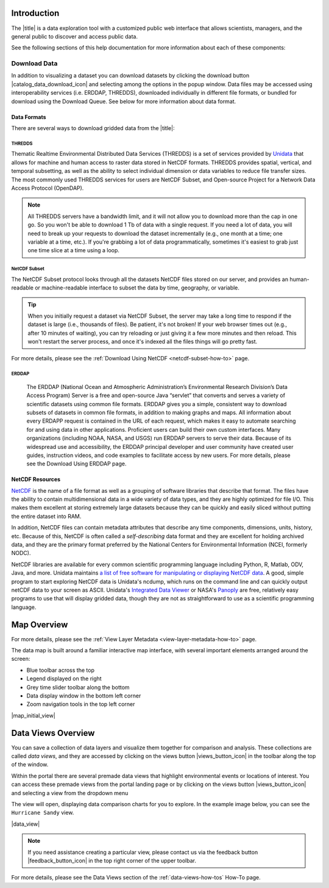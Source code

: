 .. _introduction-overview:

############
Introduction
############

The |title| is a data exploration tool with a customized public web interface that allows scientists, managers, and the general public to discover and access public data.

.. only:: not ioos

	The |title| has 3 major components:

	#. Data Catalog
	#. Data Map
	#. Data Views

.. only:: ioos

	The |title| has 2 major components:

	#. Data Map
	#. Data Views

See the following sections of this help documentation for more information about each of these components:

.. only:: not ioos

	* :ref:`Data Catalog <catalog-overview>`
	* :ref:`Data Map <map-overview>`
	* :ref:`Data Views <data-views-overview>`

.. only:: ioos

	* :ref:`Data Map <map-overview>`
	* :ref:`Data Views <data-views-overview>`

.. this is a comment: Lines 38 until 286 (the next comment about it) are the OOI specific 'Catalog Overview' information. The Lines afterwords are the 'all  but ioos' information for this section of documentation including explicit markup sections for AOOS, etc
.. only:: ooi

	.. _catalog-overview:

	################
	Catalog Overview
	################

	The catalog provides searchable access to all datasets within the |title|. The catalog can be used to discover, browse, and download data files. 

	**********
	Array Types
	**********

	The Observatory consists of five arrays continuously collecting ocean data:

	* **Regional Cabled Array** submarine fiber optical cables that power three sub-arrays of seafloor instruments and instrumented moorings on the Juan de Fuca plate in the NE Pacific: the Cabled Axial Seamount, the Cabled Continental Margin, and the Cabled Endurance Array of Oregon.

	* **Coastal Endurance Array** moored arrays and autonomous vehicles off the coasts of Washington and Oregon.

	* **Coastal Pioneer Array** moored arrays and autonomous vehicles off the coast of New England.
	
	* **Global Irminger Sea Array** moored arrays and autonomous vehicles off the coast of Greenland.
	
	* **Global Station Papa** moored arrays and autonomous vehicles in the Gulf of Alaska.

	Additionally, there are two historical arrays in the Southern Ocean. 
	
	* **Global Southern Ocean Array** was located in the southwest of Chile was in place from February 2015-January 2020, when it was removed. Data from this array remain available for research.
	* **The Global Argentine Basin Array** was located in the South Atlantic was in place from March 2015 – January 2018, when it was removed. Data from this array remain available for research.
	
	The two coastal arrays expand existing observations off both U.S. coasts. A cabled array ‘wires’ a region in the Northeast Pacific Ocean with high-speed optical and high-power grid that powers data gathering and observation. And global components address planetary-scale changes using moored open-ocean infrastructure linked to shore via satellite. ` For further information about the arrays, click here. <https://oceanobservatories.org/research-arrays/>`_
	
	Each of the arrays consists of both fixed and mobile platforms outfitted with scientific instrumentation. A surface mooring is an example of a stable, fixed platform. A profiler mooring, which has an instrumented component that moves up and down in the water column, and a glider, which is free to move in three dimensions, are examples of mobile platforms. OOI supports more than 80 platforms.
	Each platform can contain multiple “nodes” that provide power and connectivity. Non-cabled nodes contain one or more computers and power converters, where cabled instruments are plugged in and their data are collected and transmitted to shore. The Regional Cabled Array has seven primary nodes that provide power and connectivity to the array, and also serve as distribution centers for extension cables that provide power and communication to sensors, instrument platforms, and moorings for continuous, real-time interactive science experiments at the seafloor and throughout the water column. `For further information about the OOI infrastructure, click here.<https://oceanobservatories.org/ooi-infrastructure/>`_
	Arrays, platforms, nodes, and junction boxes provide the framework for instrumentation and sensors used to collect and transmit data to shore. More than 800 instruments are deployed on OOI, consisting of 36 different types, measuring more than 200 different ocean parameters. Each instrument is equipped with a sensor or multiple sensors that measure specific elements (parameters) of the environment. `For further information about OOI instruments, click here. <https://oceanobservatories.org/instruments/>`

	*********
	Interface
	*********

	|catalog_initial_view|

	Within the catalog, you can browse or search all OOI instrument data organized by array, platform, node, instrument, or sensor parameter.By default, the data layers are shown in alphabetical order. 
	The data catalog is built around a familiar search interface, with several important elements arranged around the screen:
	
	* Browse datasets by category (array, platform, node, glider, instrument, or parameter) in the upper left. 
	* Filter by cascading result type in the column on the left.
	* A gridded display of data charts that match your search criteria in the center of the page.

	.. _ooi_terms_defined:

	********************
	Common Terms Defined
	********************
	.. list-table:: Common Term Definitions
		:widths: 25 75
		:header-rows: 1
		
		* - Term
		  - Definition
		* - Array
		  - A regional component consisting of fixed and mobile platforms outfitted with scientific instrumentation. There are five active and two historical arrays.
		* - Platform
		  - A fixed or mobile device that is outfitted with scientific instrumentation. A surface mooring is an example of a stable, fixed platform. A profiler mooring and a glider are examples of mobile platforms.
		* - Node
		  - A node is a section of a platform that contains one or more computers and power converters. Instruments on a platform are plugged into a node, which collects the instrument data internally and/or transmit the data externally. Some platforms contain a single node, like a glider. Other platforms have several nodes wired together. For example, a mooring that hosts a surface buoy, near-surface instrument frame, and seafloor multi-function node, each with a different set of instruments attached.
		* - Instrument types
		  - A scientific instrument is a piece of specialized equipment used to sample oceanographic attributes and collect data. There are 36 unique models of specialized instrumentation used throughout the OOI.
		* - Parameter
		  - The type of value measured by the instrument (e.g. temperature, pressure).
		* - Platform types
		  - A custom grouping of instrument types to differentiate whether they are cabled, moored, or mobile, or the general location in the water column (near surface, profiling, or seafloor).

	.. this is a comment: in OOI, data charts overview is slightly extended and included here, but in the rest of the documentation it stays with the overview of maps.

	***********
	Data Charts
	***********
	The catalog and map offer multiple ways of comparing data within both the mapped interface and within a :ref:`Data Views <data-views-overview>`.

	For assistance, please contact us via the red Feedback button |feedback_button_icon| in the top right corner of the toolbar.

	.. _different-chart-types-overview:
	
	Gridded Data Display
	====================
	The results that match your search criteria will be shown as a gridded display of data charts in the center of the page.
	There are many options for interacting with the data in this display:
	* Advanced search options in the center toolbar (Spatial filter, Filter time filter, Keyword search, Depth filter). Refer to Advanced Search Filters section.
	* Browse detailed information about datasets using the Inventory, Download, Annotations, Deployment, and More Information tabs. Refer to Metadata and Download section.
	* Download one or more datasets using the green Download button. Refer to Download section.
	* Expand the individual data charts to customize the chart, including changing the chart type, adjusting the time scale and binning, viewing the data quality flags, and learning more information about the individual instrument deployment and annotations. Refer to Customize Data Charts.
	
	Different Chart Types
	=====================
	This section includes descriptions for the common charts used to display data. Data charts can be accessed both by clicking a data chart , or by using the custom Data Views interface.
	Categorical Variables
	---------------------
	* **Bar charts:** compare the size or frequency of different categories. Since the values of a categorical variable are labels for the categories, the distribution of a categorical variable gives either the count or the percent of individuals falling into each category.
	Quantitative Variables
	----------------------
	* **Line Charts:** display points connecting the data to show a continuous change over time. In the map, the line chart shows the current values together with historical statistics. The x-axis shows the occurrences and the categories being compared over time and the y-axis represents the scale, which is a set of numbers organized into equal intervals.
	* **Histograms:** show the frequency of distribution for the observations. A histogram is constructed by representing the measurements or observations that are grouped on a horizontal scale, the interval frequencies on a vertical scale, and drawing rectangles whose bases equal the class intervals and whose heights are determined by the corresponding class frequencies.
	* **Box plots:** are useful for identifying outliers and for comparing distributions. The boxplot is a graph of a five-number summary: the minimum score, first quartile (Q1-the median of the lower half of all scores), the median, third quartile (Q3-the median of the upper half of all scores), and the maximum score. The boxplot consists of a rectangular box, which represents the middle half of all scores (between Q1 and Q3). Approximately one-fourth of the values should fall between the minimum and Q1, and approximately one-fourth should fall between Q3 and the maximum. A line in the box marks the median. Lines called whiskers extend from the box out to the minimum and maximum scores.
	* **Dot plots:** consist of data points plotted on a fairly simple scale. Dot plots are suitable for small to moderate sized data sets to highlight clusters and gaps, as well as outliers. When dealing with larger data sets (around 20–30 or more data points) the box plot or histogram may be more efficient, as dot plots may become too cluttered after this point.
	* **Curtain plots:** show a visual summary of vertical profiling data. If data is available at depth, the chart will show depth on the y-axis with the values represented by colors.
	For more details, please see the :ref:`Customize Data Charts <customize-data-charts-how-to>` page.
	
	.. _climatology-and-anomaly-charts:

	Climatology and Anomaly Charts
	==============================

	If there are more than three years of data coverage, charts show statistics from past weather patterns along with the current data. These are not officially climatologies, which typically require 30 years of data, but they can still be useful to quickly compare how the current year compares to the long-term average.

	Observational Statistics
	------------------------

	By default, if there are too many observations to easily show on the time-series, the observations binned by default for display. Graphs may show the following:

		* **Mean**: The mean line represents the average value of all observations within each time bin.

		* **Min/max envelope**: The envelope represents the extent of observations within each time bin.

	Interannual Statistics
	----------------------

	Interannual statistics are calculated on physical time-series where available data coverage in the system is longer than three years. Statistics are derived for days, weeks, months, seasons, and years based on the Gregorian calendar by:

	#. binning the observations into the selected time periods,
	#. combining the time bins across years (e.g, for daily bins, combining all data from April 13th regardless of year; for monthly bins, combine all data from all Aprils), and
	#. calculating statistics for each interannual time bin.

	For interannual statistics, we calculate the following:

		* **Mean**: The mean represents the average value of all observations within each time bin, across all recorded years.

		* **Low**: The low represents the minimum value of all observations within each time bin, across all recorded years.

		* **High**: The high represents the maximum value of all observations within each time bin, across years.

		* **Mean to 10%, Mean to 90%**: Percentiles are calculated by ordering all values in the time bin across all recorded years and selecting the value at the 10% and 90% locations in the array (i.e., the shaded percentile region relays what the *typical* temperature is at that time of year excluding the 10% most extreme values on either end of the distribution).

	Anomaly Plots
	-------------

	Anomalies are available wherever interannual statistics are available (i.e., in all time-series where available data coverage in the system is longer than three years, but are only available on data binned on days or more).

	Anomalies are calculated by calculating the mean value of the observational bin and subtracting the interannual statistical bin for that time period. For example, the daily anomaly for April 13th, 2016 is calculated by taking the average temperature for that day minus the mean interannual April 13th temperature.

	.. Query & Save Vector Layer for Comparison
	.. ========================================

	.. _customize-data-charts-overview:

	Customize Data Charts
	=====================

	The table below contains a key to several of the important terms used in describing the |title|'s chart capabilities:

	.. csv-table::
		:header: Term, Description
		:widths: 15, 50

		**Minimum**, "The minimum value of the entire time-series within each bin, represented by a dashed blue line."
		**Mean to the 10th percentile**, "The range from the mean to the 10th percentile of the data is represented by a blue shaded area."
		**Mean**, "The mean of the entire time-series within each bin, represented by a dashed gray line."
		**Mean to the 90th percentile**, "The range from the mean to the 90th percentile of the data is represented by a red shaded area."
		**Maximum**, "The maximum value of the entire time-series within each bin is represented by a dashed red line."
		**Line chart**, "A chart of the current values with historical statistics."
		**Climatology**, "Year-to-date monthly mean values of the current year compared to historical statistics."
		**Anomaly**, "The data values minus the mean values across all years."
		**Curtain**, "If data is available at depth, the chart will show depth on the y-axis with the values represented by colors."

	Time Bins
	---------

	Data can be binned across years within the following time periods:

	.. csv-table::
		:header: Time period, Definition
		:widths: 15, 50

		**All**, "No binning."
		**Hours**, "Data are binned by hour and daily statistic are displayed (see below)."
		**Days**, "Data are binned by day and statistics are by day number across years."
		**Weeks**, "Data are binned by week, and statistics are by week number across years."
		**Months**, "Data are binned by month, and statistics are by month number across years."
		**Seasons**, "Data are binned by northern hemisphere seasons defined as the following:

		* *Winter*: December, January, February
		* *Spring*: March, April, May
		* *Summer*: June, July, August
		* *Fall*: September, October, November"
		**Years**, "Data are binned by years, and statistics are across years."

	.. note::
		Percentiles are calculated by ordering all values in the time bin across all recorded years and selecting the value at the 10% and 90% locations in the array. I.e., the shaded percentile region is telling you what the *typical* temperature is at that time of year excluding the 10% most extreme values on either end.

	For more information on hot to customize charts, refer to the :ref:'Customize Data Charts <customize-data-charts>' section.
	
	.. _data-products-overview:
	
	*************
	Data Products
	*************
	Through the Data Explorer, data products are processed at various levels for download and visual exploration.
	Data Product Levels:
	* Instrument deployment (Level 1): Unprocessed, parsed data parameter that is in instrument/sensor units and resolution. A deployment is the act of putting infrastructure in the water, or the length of time between a platform going in the water and being recovered and brought back to shore.There are multiple deployment files per instrument. Refer to Deployments section.
	* Full-instrument time series (Level 1+): This time series is created by joining recovered and telemetered streams for non-cabled instrument deployments (see example illustration below). For high-resolution cabled and recovered data, this product is binned to 1-minute resolution to allow for efficient visualization and downloads for users that do not need the full-resolution, goldy copy time series. **This is the primary product for visualization within the Data Explorer.**
	* Full-resolution, gold copy time series (Level 2):  This time series represents the full-resolution dataset that has been calibrated and is in scientific units. The gold copy version has been processed, pre-built, and served to the Data Explorer and end users in a series of ‘gold copy’ netCDF files for each instrument. There is one gold copy file for every instrument, stream, and deployment. Users have access to these ‘gold copy’ netCDF files via THREDDS and ERDDAP. Refer to :ref:'Data Download Section <download-data-map-overview>'
	
	.. _qartod-overview:
	
	************************
	Quality Control (QARTOD)
	************************
	Quality control algorithms are run on datasets and quality flag results are shown for visual exploration. The data quality procedures meet the U.S. Integrated Ocean Observing System (IOOS) :ref:'Quality Assurance of Real Time Ocean Data (QARTOD) <https://ioos.noaa.gov/project/qartod/>' maintained through the :ref:'IOOS QC library.<https://github.com/ioos/ioos_qc>' The automated QC algorithms do not screen out or delete any data, or prevent it from being downloaded. The algorithms only flag “suspect” data points for visualization and deliver those flags as additional attributes in downloaded data.

	Roll up quality flags summarizing pass, suspect, and failed values can be seen under Inventory.
	
	|qartod_inventory|
	
	Data quality flags for individual data points can be seen within the data charts. Documentation of the test code and thresholds are linked to under QC information in the lower left of the chart. Refer to Quality Control (QARTOD) section for interacting with data quality flags.
	|qartod_data_flags|
	
	.. this is a comment: The follow metadata section is specific to OOI
	
	.. _metadata-overview:
	
	********
	Metadata
	********
	The metadata contain all the key knowledge about the data record (e.g., time of collection, location of collection, unique source and record description identifier, platform identification, etc.), to enable it to be understood by the system and its users. Any data that OOI collects are associated with appropriate metadata. OOI metadata follows the CF 1.6 standard, with additional metadata types and fields specific to OOI as necessary. The metadata can be found in the header of downloaded NetCDF files as well as in the Asset Management tables of the OOINet data portal. Additionally,  ISO-compliant versions of the metadata can be accessed via the :ref:'OOI ERRDAP server <http://erddap.dataexplorer.oceanobservatories.org/erddap/index.html>', which is available under Downloads. Refer to :ref:'Metadata section <view-layer-metadata-how-to>' for more.
	More Information
	================
	In addition to metadata, contextual information about the instrumentation may be found under the ‘More Information’ tab. This may include information such as: instrument location, deployment depth, technical specifications, calibration, and instrument photos or diagrams. 
	
	Annotations
	===========
	Annotations are the primary means of communication between the instrument data team (aka ‘data provider’) and end users. Annotations are entered alongside the data by the data provider. Annotations for the instrument are available at the node, instrument, and data stream levels. Annotation time ranges and text summaries are shown in the data charts. In addition, annotation text appears under #Annotations# in the center toolbar, where they can be downloaded as a CSV file. Refer to :ref:' Annotations section <annotate-and-reorder-data-view-charts>' for more.
	
	***********
	Deployments
	***********
	A deployment is the act of putting infrastructure in the water, or the length of time between a platform going in the water and being recovered and brought back to shore.The full-instrument time series data shown in the Data Explorer data charts are created by joining recovered and telemetered streams for non-cabled instrument deployments. Refer to the Data Products section. The deployment time ranges are shown graphically and in a tabular view for exploration and download. Refer to :ref:'Deployments section <how-to-data-charts-deployments>' for more.
	
.. this is a comment: this ends the section of 'Overview' that is spectifc to OOI, catalog overview from interface to metadata.annotations - OOI includes a section called 'Deployments' not applicable to other docs

.. only:: not ioos

	.. _catalog-overview:

	################
	Catalog Overview
	################

	The catalog provides searchable access to all datasets within the |title|. The catalog can be used to discover, browse, and download data files. Additionally, the catalog can be used to add some data layers to the data map.

	**********
	Data Types
	**********

	The catalog contains several observational data types:

	* **Real-time data** are ingested, served, and displayed by the |title| at the same frequency the data are collected (and sometimes reported) by the originator with little to no delay. Examples of real-time assets include weather stations, oceanographic buoys, and webcams.

	* **Near real-time data** are ingested by the |title| at the same frequency that the data are made available; however, there is some delay (hours to days) between data are collected and when the data are made available by the provider. Examples of near real-time assets include satellite images and derived satellite products.

	* **Historical data** are data that are one month old or older. Historical data are ingested by the |title| upon stakeholder request, either from an associated campaign in the `Research Workspace <https://researchworkspace.com/>`_, or from national archives. Examples of historical data include species abundance surveys and similar research efforts.

	For more details, please see the :ref:`Download Historical Sensor <download-historical-sensor-data-how-to>` page.

	*********
	Interface
	*********

	|catalog_initial_view|

	Within the catalog, you will find a listing of all the data layers accessible through the |title|. By default, the data layers are shown in alphabetical order. The data catalog is built around a familiar search interface, with several important elements arranged around the screen:

	* Filter by result type icons in the upper left (Data Layers, Projects, and Sensor Stations).
	* Advanced search options below that (Spatial filter, Filter time, Access method).
	* Filter by tag in the column on the left.
	* A list of datasets that match your search criteria in the center of the page.

	For more details on how to search the catalog, please see the :ref:`Search the Catalog <search-the-catalog-how-to>` page.

	.. _visualizing-data-overview:

	****************
	Visualizing Data
	****************

	If a dataset can be visualized in the |title|'s map interface, you will see a globe icon |catalog_globe_icon| to the left of the dataset's name. Clicking on the |catalog_add_to_map_icon| button will add it to the map.

	For datasets with multiple layers, click the catalog_layers_icon button then select individual layers using the catalog_add_to_map_icon.

	Before visualizing, you can learn more about a dataset by clicking on the title to view the metadata page.

	.. _layer-metadata-overview:

	Layer Metadata
	==============

	A dataset's metadata page displays the URL to the source data, a data description, and any usage notes. There will also be an inset map where you can explore the dataset as a single layer. If the data layer is a timeseries dataset, you will be able to move back and forth through time using the time slider at the bottom of the inset map.

	Some data layers in the catalog have more than one variable associated with them. In these cases, a thumbnail image will appear below the data layer in the catalog and in the metadata view. To learn more about each of the data layer variables, click on the title below the thumbnail image. You will be taken to a metadata page that shows the URL to the source data, the data description, and any usage notes. The variable will also appear in the inset map where you can explore the data as a single layer.
	
	More Information
	================
	In addition to metadata, contextual information about the instrumentation may be found under the ‘More Information’ tab. This may include information such as: instrument location, deployment depth, technical specifications, calibration, and instrument photos or diagrams. 

.. _downloading-data-overview:
	
*************
Download Data
*************

In addition to visualizing a dataset you can download datasets by clicking the download button |catalog_data_download_icon| and selecting among the options in the popup window. Data files may be accessed using interoperability services (i.e. ERDDAP, THREDDS),  downloaded individually in different file formats, or bundled for download using the Download Queue. See below for more information about data format.

.. _gridded-data-overview:

Data Formats
============

There are several ways to download gridded data from the |title|:

.. only:: not ooi

	* THREDDS
	* NetCDF Subset
	* ERDDAP
	* OpeNDAP
	* WMS
	

.. only:: ooi

	* THREDDS
	* NetCDF Subset
	* ERDDAP

THREDDS
-------

Thematic Realtime Environmental Distributed Data Services (THREDDS) is a set of services provided by `Unidata <http://www.unidata.ucar.edu/software/thredds/current/tds/TDS.html>`_ that allows for machine and human access to raster data stored in NetCDF formats. THREDDS provides spatial, vertical, and temporal subsetting, as well as the ability to select individual dimension or data variables to reduce file transfer sizes. The most commonly used THREDDS services for users are NetCDF Subset, and Open-source Project for a Network Data Access Protocol (OpenDAP).

.. note::
	All THREDDS servers have a bandwidth limit, and it will not allow you to download more than the cap in one go. So you won't be able to download 1 Tb of data with a single request. If you need a lot of data, you will need to break up your requests to download the dataset incrementally (e.g., one month at a time; one variable at a time, etc.). If you're grabbing a lot of data programmatically, sometimes it's easiest to grab just one time slice at a time using a loop.

NetCDF Subset
-------------

The NetCDF Subset protocol looks through all the datasets NetCDF files stored on our server, and provides an human-readable or machine-readable interface to subset the data by time, geography, or variable.

.. tip::
	When you initially request a dataset via NetCDF Subset, the server may take a long time to respond if the dataset is large (i.e., thousands of files). Be patient, it's not broken! If your web browser times out (e.g., after 10 minutes of waiting), you can try reloading or just giving it a few more minutes and then reload. This won't restart the server process, and once it's indexed all the files things will go pretty fast.

For more details, please see the :ref:`Download Using NetCDF <netcdf-subset-how-to>` page.


ERDDAP
------

	The ERDDAP (National Ocean and Atmospheric Administration’s Environmental Research Division’s Data Access Program) Server is a free and open-source Java “servlet” that converts and serves a variety of scientific datasets using common file formats. ERDDAP gives you a simple, consistent way to download subsets of datasets in common file formats, in addition to making graphs and maps. All information about every ERDAPP request is contained in the URL of each request, which makes it easy to automate searching for and using data in other applications. Proficient users can build their own custom interfaces. Many organizations (including NOAA, NASA, and USGS) run ERDDAP servers to serve their data. Because of its widespread use and accessibility, the ERDDAP principal developer and user community have created user guides, instruction videos, and code examples to facilitate access by new users. For more details, please see the Download Using ERDDAP page.

.. only:: not ooi

	OPeNDAP
	-------

	OPeNDAP is a simpler THREDDS protocol that can provide ASCII (human-readable) or binary files. It loads very quickly, but doesn't do any interpretation for you at all and you will need to be able to calculate or surmise the indices you need to subset the data. For example, if there are 20,000 dates listed in the file, it will give you the option of selecting 0-20,000, but it won't tell you what those dates are. Therefore, OPeNDAP is best in cases where you are already familiar with the dataset's bounds and speed is more important, or in cases where you just want to download the whole thing and don't care much about subsetting.

	.. note::
		All THREDDS servers have a bandwidth limit, and it will not allow you to download more than the cap in one go. So you won't be able to download 1 Tb of data with a single request. If you need a lot of data, you will need to break up your requests to download the dataset incrementally (e.g., try downloading half a variable first, then the second half, or one variable at a time, etc.).

	For more details, please see the :ref:`Download Using OpeNDAP <download-using-opendap-how-to>` page.

	WMS
	---

	Web mapping services (WMS) are used to provide machine access to images used by remote mapping programs (e.g., tiling services). Accessing programs use GetCapabilities requests to ask for image data in whatever format they require, which allows them to gather image tiles over specific areas with the projections, styles, scales and formats (PNG, JPG, etc.) that fits their needs.

	Selecting *WMS (Web Mapping Service)* under the ``Download`` button will start the WMS service. The returned image will be projected according to the parameters set in the URL. In the example below, modifying either the parameters (e.g., changing the ``WIDTH``, ``COLORSCALERANGE`` values) or the projection will redraw the image for your mapping service.

	For more details, please see the :ref:`Download Using WMS <download-using-wms-how-to>` page.

	.. _virtual-sensors-overview:

	Virtual Sensors
	===============

	For details on how to download data from virtual sensors, please see the :ref:`Download Virtual Sensor Data <download-virtual-sensor-data-how-to>` page.

	.. _parsed-data-overview:

	Parsed Data
	===========

	This section of our documentation is still under development. For assistance, please contact us via the Feedback button |feedback_button_icon|.

.. _netcdf-resources-overview:

NetCDF Resources
================

`NetCDF <https://www.unidata.ucar.edu/software/netcdf/>`_ is the name of a file format as well as a grouping of software libraries that describe that format. The files have the ability to contain multidimensional data in a wide variety of data types, and they are highly optimized for file I/O. This makes them excellent at storing extremely large datasets because they can be quickly and easily sliced without putting the entire dataset into RAM.

In addition, NetCDF files can contain metadata attributes that describe any time components, dimensions, units, history, etc. Because of this, NetCDF is often called a *self-describing* data format and they are excellent for holding archived data, and they are the primary format preferred by the National Centers for Environmental Information (NCEI, formerly NODC).

NetCDF libraries are available for every common scientific programming language including Python, R, Matlab, ODV, Java, and more. Unidata maintains `a list of free software for manipulating or displaying NetCDF data <https://www.unidata.ucar.edu/software/>`_. A good, simple program to start exploring NetCDF data is Unidata's ncdump, which runs on the command line and can quickly output netCDF data to your screen as ASCII. Unidata's `Integrated Data Viewer <https://www.unidata.ucar.edu/software/idv/>`_ or NASA's `Panoply <https://www.giss.nasa.gov/tools/panoply/>`_ are free, relatively easy programs to use that will display gridded data, though they are not as straightforward to use as a scientific programming language.


.. _map-overview:

############
Map Overview
############

.. only:: ooi
	The map interface provides interactive exploration of the OOI infrastructure. The map is available at the Array, Platform, Node and Instrument levels to help orient users to the general locations of the instrumentation. The main map (on the left) shows the locations of the OOI infrastructure. Fixed platforms are shown with a point, and glider platforms are shown with a track. The depth chart (on the right) shows the location of the infrastructure in the water column. Refer to the :ref:'Map section. <map-how-tos>'

.. only:: not ooi
	The map interface provides interactive data exploration, mapping, and charting. All real-time and near real-time data within the |title| are accessible as interactive visualizations in the map.
	The map is highly customizable via the ``Settings`` and ``Legend`` menus to enable deep exploration of the data. Advanced charting features allow you to view and summarize multiple datasets, and to create custom :ref:`Data Views <data-views-overview>` to compare data sources, bin by time, or plot climatologies and anomalies of timeseries datasets.

.. only:: not ioos

	Datasets listed in the catalog that can be viewed in the map are indicated by the globe icon |catalog_globe_icon|.

	Additionally, you can use the map to create and share custom compilations of biological, sensor, and model outputs to spotlight environmental events or geographic locations.

For more details, please see the :ref:`View Layer Metadata <view-layer-metadata-how-to>` page.

The data map is built around a familiar interactive map interface, with several important elements arranged around the screen:

* Blue toolbar across the top
* Legend displayed on the right
* Grey time slider toolbar along the bottom
* Data display window in the bottom left corner
* Zoom navigation tools in the top left corner

|map_initial_view|

.. only:: not ooi

	.. _real-time-data-overview:

	**************
	Real-Time Data
	**************

	Real-time data are ingested, served, and displayed in the |title| at the same frequency the data are collected (and sometimes reported) by the originator with little to no delay. Examples of real-time assets include weather stations, oceanographic buoys, and webcams. For the purposes of this documentation, it's helpful to understand how the following real-time data terms are defined:

	.. csv-table::
		:header: Term, Definition
		:widths: 15, 50

		**Hexagonal bin**, "A group of stations that are aggregated into a hexagon for visual summary."
		**Station**, "A device that collects data related to the weather and environment using many different sensors (e.g. weather station)."
		**Sensor**, "An individual measurement device affixed or associated with a station (e.g. thermometer, barometer)."
		**Parameter**, "The type of value measured by the sensor (e.g. temperature, pressure)."

	Real-time data from observation stations are aggregated into hexagonal bins to visually summarize data over a large spatial area when the map is zoomed out. This means that data from more than one station may be displayed within a hexagon. The color of the hexagon represents the average value of the selected sensor parameter within that hexagon. For example, if air temperature is the selected sensor type, then the hexagon color will reflect the average temperature for all stations within that bin.

	To view a summary of the station data contained within a hexagon, hover your mouse over the hexagon. The number of stations aggregated within that hexagon will be displayed as *n stations*. The average value for the selected sensor type will be also be shown, followed by the time range for which that value was measured. If there are not more than one station aggregated within a hexagon, the hover-over view will display the value for the selected parameter, followed by a list of the other sensor types associated with that station and the range of associated data. By default, only five of the sensors are shown in the hover window. More sensors are indicated by the *n more sensors* in the lower left of the window.

	To view data for an individual station, zoom in on the map. The hexagons will soften into points that represent the individual stations that were aggregated into that hexagon. To view current readings from that station, hover over its point. As shown in the image below, a pop-up window will display some basic information about the station, including its name, data source affilitation(s), latitude and longitude, current readings, and available sensor parameters (e.g., air temperature, water level, and water temperature as in the example below).

	|sensor_hover|

	To view station data, click on the point. As shown in the image below, data from the station will appear in the data display window in the lower left corner of the window. You can use the dropdown menu in the data display window to select data from different sensors, and you can use the :ref:`Time Slider <time-slider-overview>` to adjust the time period of the data.

	|sensor_select|

	.. only:: not ioos

		.. _near-real-time-data-overview:

		*******************
		Near-Real-Time Data
		*******************

		Near-real-time data are ingested by the |title| at the same frequency that the data are made available; however, there is some delay (hours to days) between data collection and when the data provider makes it available. Examples of near real-time assets include model outputs, satellite images, and derived satellite products.

		.. _model-and-satellite-data:

		Model and Satellite Data
		========================

		Model outputs or satellite imagery have been visually abstracted in the portal to include a schematic representation of the data attributes or variables. The variable currently being displayed is shown as a title in the right hand legend bar. The variable being displayed can be changed by clicking the caret icon and selecting from the other variables that may be available (note: the variables available will vary depending on which data layer you are viewing). The current date and time for the data being displayed is shown in the right hand legend bar beneath the data layer title.

		To select your area of interest, use the pan and zoom features on the map. To display values within your area of interest, hover your mouse over the map. The name of the data layers, latitude/longitude, date, time, and the value at the given location will appear. If you click on the map in any location covered by a multi-dimensional model or grid, a data chart window showing the data trends over time will appear. More information can be found in the :ref:`Data Charts <data-charts-overview>` section of this document.

		The timer slider bar at the bottom of the map can be used to view the various time intervals of data available. The interval available will vary depending on which data layer you are viewing. More information about using the time slider can be found in the :ref:`Time Slider <time-slider-overview>` section of this documentation. Depending on your zoom level and internet speed, these time intervals layers could take awhile to appear so be patient as these layers load. Once you do have them in the cache they will load more quickly as you step forward and backwards through the time.

		The data layer legend on the right hand shows the color scale that is used to represent the unit of measurement. You can change the palette and scale settings by clicking on the color bar. Select among the different color palettes using the drop down menu. The legend scale can be changed by either adjusting the scale slider, or by clicking on the gear icon and entering or advancing the bounds control interval. When the map is zoomed in, the scale and color for that area can be automatically set for the data in view by clicking the `Autoset for data view` button.

	.. _historical-data-overview:

	***************
	Historical Data
	***************

	Historical data are data that are one month old or older. Historical data available through the portal were sometimes collected in real-time and subsequently archived; other historical data are ingested from local or national archives upon stakeholder request.

.. only:: axiom

	.. _mobile-platforms-overview:

	Mobile Platforms (Gliders)
	==========================

	Ocean gliders are autonomous underwater vehicles used to collect ocean data, including temperature, salinity, conductivity, and other important measures. Unlike stationary sensor platforms such as buoys, gliders move through the water column and collect data at different locations over time.

	.. note::
		For more information on gliders, see NOAA's `-What is an ocean glider- <https://oceanservice.noaa.gov/facts/ocean-gliders.html>`_ page.

	For more details, please see the :ref:`View Glider Data <view-glider-data-how-to>` page.

.. only:: not (ioos or ooi)

	.. _biological-observations-overview:

	***********************
	Biological Observations
	***********************

	*These features and more will be explored more thoroughly in upcoming updates to this documentation.*

	Data from most research-based biological observations are aggregated into hexagonal bins to visually summarize data over a large spatial area when the map is zoomed out. This means that data from more than one location or observation may be displayed within a hexagon. The color of the hexagon represents the average value of the selected data parameter within that hexagon. For example, if count or abundance is the selected parameter, then the hexagon color will reflect the average count of all individuals or observations within that bin.

	To view a summary of all the observation data contain within a hexagon, hover over the hexagon. A window will appear showing the summary of all observations by parameter. Additionally, the time range for which those values were measured will be shown. If you click on the hexagon, a data display window will appear showing a histogram chart summarizing the data. The number of locations or observations aggregated within that hexagon will appear below the parameter name in the data display chart.

	To view data for an individual location or observation, zoom in on the map. The hexagons will soften into points that represent the individual sample locations or observations that were aggregated into that hexagon. To view current readings from that location, hover over its point. As shown in the image below, a pop-up window will display some basic information, including the observation or location name, latitude and longitude, and a summary of events or observations by parameters (e.g., count by species, percent abundance, number of events, etc ).

	To change the data parameters in the map, the filters can be used in the legend on the right side. You can select among the measurements that are available using the caret, or by toggling on/off the checkboxes. The exact filters or measurements available vary by the data layer being shown.

	To further interact with the data in the map, the :ref:`Polygon Tool <polygon-tool-overview>` can be used to create summary statistics across spatial areas of interest. Or, the :ref:`Time Slider <time-slider-overview>` bar can be used to view the various time intervals of data available.

	If when zoomed in the hexagons do not soften into points, the individual locations or observations have been intentionally aggregated for data use or confidentiality purposes.

	To view location data, click on the point. Data from that location will appear in the data display window in the lower left corner of the window. You can use the dropdown menu in the data display window to select different parameters for that location (if available), or you can use the time slider to adjust the time period of the data.

.. _customize-data-map-overview:

.. only:: not ooi

	*************************
	Customize Data in the Map
	*************************

	You can view and interact with the data in a number of ways. As with other interactive maps, you can pan and zoom to adjust the view to your area of interest. Additionally, you can click on a data point of interest to open a chart that summarizes the data. A time slider at the bottom of the map can be used to move back and forth through time for timeseries data. More information about these features is provided below.

	Filter Data
	===========

	In the map, your selected layers will appear in a legend on the right. The filters in the legend can be used to change the parameters on the map. You can select among the measurements that are available using the caret, or by toggling on/off the checkboxes. The exact filters or measurements available vary by the data layer being shown.

	Toggle Layers On/Off
	====================

	Individual data layers can be toggled on and off using the``Eyeball`` icon to the right of the data layer name. To delete the data layer from the map, select the ``X`` icon.

	Change Layer Order
	==================

	The order in which data layers appear in the map can be changed. By default, the data layer that appears at the top of the map legend will be displayed forward in the map. To move data layers backward in the map, select the ``Up/Down Arrow`` to the left of the data layer name.

	Customize Color and Scale
	=========================

	The data layer legend on the right hand side shows the color scale that is used to represent the unit of measurement. You can change the palette and scale settings by clicking on the color bar. Select among the different color palettes using the drop down menu. The legend scale can be changed by either adjusting the scale slider, or by clicking on the gear icon and entering or advancing the bounds control interval. When the map is zoomed in, the scale and color for that area can be automatically set for the data in view by clicking the ``Autoset for data view`` button.

	For more details, please see the :ref:`Customize Layers <customize-layers-how-to>` page.

	.. only:: not ioos

		.. _search-and-add-layers-overview:

		Search and Add Layers
		=====================

		From the map, you can search for and add additional data layers to the map. Click on the catalog button in top right to return to the catalog page you most recently visited. You can also search for additional data layers to add to the map using the search bar at the top left corner. When you have selected additional layers, click ``Map`` to return to the map.

		For more details, please see the :ref:`Add Layers <add-layers-how-to>` page.

	.. _time-slider-overview:

	Time Slider
	===========

	The time slider bar at the bottom of the map allows you to view temporal data. The time intervals available will vary depending on which data layer you are viewing. The bar is unavailable if there is not any time-enabled data layers loaded. By default, the time slider is set to display the most recent data that is available for that data layer.

	.. tip:: For quick reference, the time range for data being viewed in the map is shown in the right-hand map legend beneath the data layer title.

	The temporal extent for the data layers can be viewed by hovering your mouse over the time slider control. The name of the data layer, the begin and end dates for the data, and a line graph of the temporal range will appear. The temporal information will appear for all time-enabled datasets that are currently loaded in the map.

	.. _depth-filter-overview:

	Depth Filter
	============

	The depth slider bar located in the bottom right of the map allows you to filter data across the water column. The depth intervals available will vary depending on which data layer you are viewing. The bar is unavailable if there is not any depth-enabled data layers loaded. By default, the depth slider is set to display all data across the water column.

	.. tip:: For quick reference, the depth range for data being viewed in the map is shown in the right-hand map legend beneath the time extent.

	For more details, please see the :ref:`Filter by Depth <filter-by-depth-how-to>` page.

	For other ways to filter data in the map, please see the :ref:`Filter Data <filter-data-how-to>` page.

	.. only:: not ioos

		.. _polygon-tool-overview:

		Polygon Tool
		============

		To further interact with data in the map, the polygon tool can be used to create summary statistics across spatial areas of interest.

		For more details, please see the :ref:`Polygon Tool <use-polygon-tool-how-to>` page.

	.. Instance State Saving
	.. =====================

	.. _data-charts-overview:

	***********
	Data Charts
	***********

	The catalog and map offer multiple ways of comparing data within both the mapped interface and within a :ref:`Data Views <data-views-overview>`.

	For assistance, please contact us via the red Feedback button |feedback_button_icon| in the top right corner of the toolbar.

	.. _different-chart-types-overview:

	Different Chart Types
	=====================

	This section includes descriptions for the common charts used to display data in the portal. Data charts can be accessed both by clicking a point on a data layer in the map, or by using the custom Data Views interface.

	Categorical Variables
	---------------------

	* **Bar charts:** compare the size or frequency of different categories. Since the values of a categorical variable are labels for the categories, the distribution of a categorical variable gives either the count or the percent of individuals falling into each category.

	Quantitative Variables
	----------------------

	* **Line charts:** display points connecting the data to show a continuous change over time. In the map, the line chart shows the current values together with historical statistics. The x-axis shows the occurrences and the categories being compared over time and the y-axis represents the scale, which is a set of numbers organized into equal intervals.

	* **Histograms:** show the frequency of distribution for the observations. A histogram is constructed by representing the measurements or observations that are grouped on a horizontal scale, the interval frequencies on a vertical scale, and drawing rectangles whose bases equal the class intervals and whose heights are determined by the corresponding class frequencies.

	.. tip:: In the |title|, histogram charts can be created across custom areas of interest using the polygon tool.

	* **Box plots:** are useful for identifying outliers and for comparing distributions. The boxplot is a graph of a five-number summary: the minimum score, first quartile (Q1-the median of the lower half of all scores), the median, third quartile (Q3-the median of the upper half of all scores), and the maximum score. The boxplot consists of a rectangular box, which represents the middle half of all scores (between Q1 and Q3). Approximately one-fourth of the values should fall between the minimum and Q1, and approximately one-fourth should fall between Q3 and the maximum. A line in the box marks the median. Lines called whiskers extend from the box out to the minimum and maximum scores.

	* **Dot plots:** consist of data points plotted on a fairly simple scale. Dot plots are suitable for small to moderate sized data sets to highlight clusters and gaps, as well as outliers. When dealing with larger data sets (around 20–30 or more data points) the box plot or histogram may be more efficient, as dot plots may become too cluttered after this point.

	* **Curtain plots:** show a visual summary of vertical profiling data. f data is available at depth, the chart will show depth on the y-axis with the values represented by colors.

	For more details, please see the :ref:`Customize Data Charts <customize-data-charts-how-to>` page.

	.. Summary Statistics
	.. ==================

	.. _climatology-and-anomaly-charts:

	Climatology and Anomaly Charts
	==============================

	If there are more than three years of data coverage, charts show statistics from past weather patterns along with the current data. These are not officially climatologies, which typically require 30 years of data, but they can still be useful to quickly compare how the current year compares to the long-term average.

	Observational Statistics
	------------------------

	By default, if there are too many observations to easily show on the time-series, the observations binned by default for display. Graphs may show the following:

		* **Mean**: The mean line represents the average value of all observations within each time bin.

		* **Min/max envelope**: The envelope represents the extent of observations within each time bin.

	Interannual Statistics
	----------------------

	Interannual statistics are calculated on physical time-series where available data coverage in the system is longer than three years. Statistics are derived for days, weeks, months, seasons, and years based on the Gregorian calendar by:

	#. binning the observations into the selected time periods,
	#. combining the time bins across years (e.g, for daily bins, combining all data from April 13th regardless of year; for monthly bins, combine all data from all Aprils), and
	#. calculating statistics for each interannual time bin.

	For interannual statistics, we calculate the following:

		* **Mean**: The mean represents the average value of all observations within each time bin, across all recorded years.

		* **Low**: The low represents the minimum value of all observations within each time bin, across all recorded years.

		* **High**: The high represents the maximum value of all observations within each time bin, across years.

		* **Mean to 10%, Mean to 90%**: Percentiles are calculated by ordering all values in the time bin across all recorded years and selecting the value at the 10% and 90% locations in the array (i.e., the shaded percentile region relays what the *typical* temperature is at that time of year excluding the 10% most extreme values on either end of the distribution).

	Anomaly Plots
	-------------

	Anomalies are available wherever interannual statistics are available (i.e., in all time-series where available data coverage in the system is longer than three years, but are only available on data binned on days or more).

	Anomalies are calculated by calculating the mean value of the observational bin and subtracting the interannual statistical bin for that time period. For example, the daily anomaly for April 13th, 2016 is calculated by taking the average temperature for that day minus the mean interannual April 13th temperature.

	.. Query & Save Vector Layer for Comparison
	.. ========================================

	.. _customize-data-charts-overview:

	Customize Data Charts
	=====================

	The table below contains a key to several of the important terms used in describing the |title|'s chart capabilities:

	.. csv-table::
		:header: Term, Description
		:widths: 15, 50

		**Minimum**, "The minimum value of the entire time-series within each bin, represented by a dashed blue line."
		**Mean to the 10th percentile**, "The range from the mean to the 10th percentile of the data is represented by a blue shaded area."
		**Mean**, "The mean of the entire time-series within each bin, represented by a dashed gray line."
		**Mean to the 90th percentile**, "The range from the mean to the 90th percentile of the data is represented by a red shaded area."
		**Maximum**, "The maximum value of the entire time-series within each bin is represented by a dashed red line."
		**Line chart**, "A chart of the current values with historical statistics."
		**Climatology**, "Year-to-date monthly mean values of the current year compared to historical statistics."
		**Anomaly**, "The data values minus the mean values across all years."
		**Curtain**, "If data is available at depth, the chart will show depth on the y-axis with the values represented by colors."

	Time Bins
	---------

	Data can be binned across years within the following time periods:

	.. csv-table::
		:header: Time period, Definition
		:widths: 15, 50

		**All**, "No binning."
		**Hours**, "Data are binned by hour and daily statistic are displayed (see below)."
		**Days**, "Data are binned by day and statistics are by day number across years."
		**Weeks**, "Data are binned by week, and statistics are by week number across years."
		**Months**, "Data are binned by month, and statistics are by month number across years."
		**Seasons**, "Data are binned by northern hemisphere seasons defined as the following:

		* *Winter*: December, January, February
		* *Spring*: March, April, May
		* *Summer*: June, July, August
		* *Fall*: September, October, November"
		**Years**, "Data are binned by years, and statistics are across years."

	.. note::
		Percentiles are calculated by ordering all values in the time bin across all recorded years and selecting the value at the 10% and 90% locations in the array. I.e., the shaded percentile region is telling you what the *typical* temperature is at that time of year excluding the 10% most extreme values on either end.

	For more information on how to customize charts, refer to the :ref:'Customize Data Charts <customize-data-charts>' section.

	.. _qartod_overview:

	************************
	Quality Control (QARTOD)
	************************
	Quality control algorithms are run on datasets and quality flag results are shown for visual exploration. The data quality procedures meet the U.S. Integrated Ocean Observing System (IOOS) :ref:'Quality Assurance of Real Time Ocean Data (QARTOD) <https://ioos.noaa.gov/project/qartod/>' maintained through the :ref:'IOOS QC library.<https://github.com/ioos/ioos_qc>' The automated QC algorithms do not screen out or delete any data, or prevent it from being downloaded. The algorithms only flag “suspect” data points for visualization and deliver those flags as additional attributes in downloaded data.

	Roll up quality flags summarizing pass, suspect, and failed values can be seen under Inventory.

	|qartod_inventory|

	Data quality flags for individual data points can be seen within the data charts. Documentation of the test code and thresholds are linked to under QC information in the lower left of the chart. Refer to Quality Control (QARTOD) section for interacting with data quality flags.
	|qartod_data_flags|

	.. _download-data-map-overview:

	*************
	Download Data
	*************

	.. only:: not ioos

		Data may be downloaded through the data catalog, as described in the :ref:`Download Data <download-data-catalog-overview>` section.

	.. only:: ioos

		Data may be downloaded as described in the :ref:`Download Data <download-data-how-to>` how-to page.

.. _data-views-overview:

###################
Data Views Overview
###################

You can save a collection of data layers and visualize them together for comparison and analysis. These collections are called *data views*, and they are accessed by clicking on the views button |views_button_icon| in the toolbar along the top of the window.

Within the portal there are several premade data views that highlight environmental events or locations of interest. You can access these premade views from the portal landing page or by clicking on the views button |views_button_icon| and selecting a view from the dropdown menu

The  view will open, displaying data comparison charts for you to explore. In the example image below, you can see the ``Hurricane Sandy`` view.

|data_view|

.. note::
	If you need assistance creating a particular view, please contact us via the feedback button |feedback_button_icon| in the top right corner of the upper toolbar.

For more details, please see the Data Views section of the :ref:`data-views-how-tos` How-To page.


